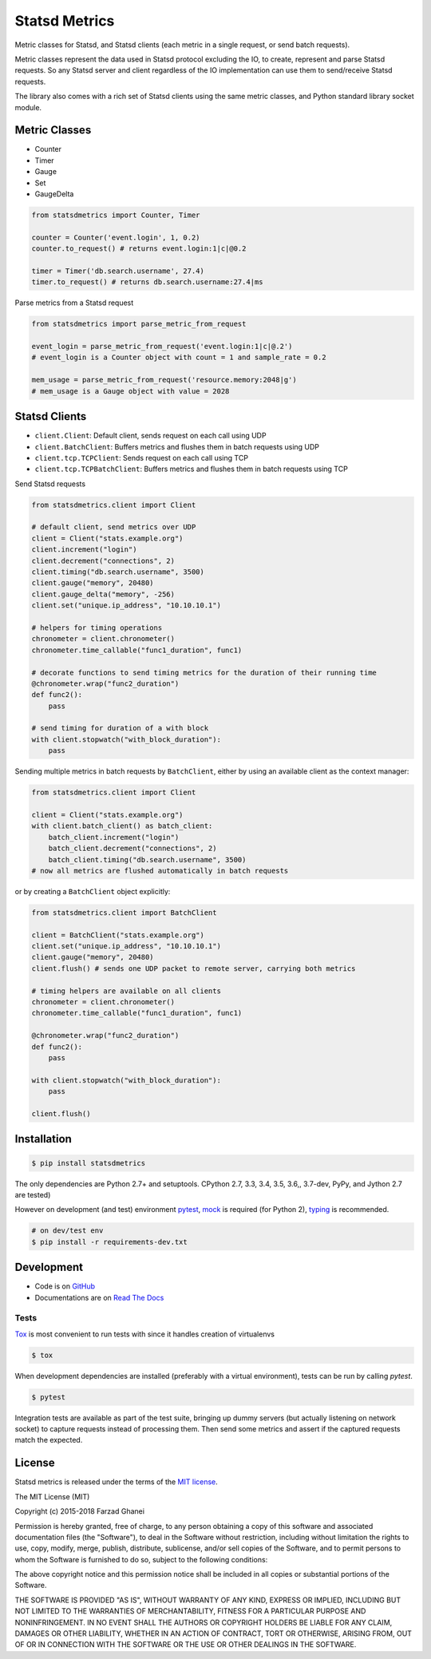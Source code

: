 **************
Statsd Metrics
**************

.. image:: https://travis-ci.org/farzadghanei/statsd-metrics.svg?branch=master
    :target: https://travis-ci.org/farzadghanei/statsd-metrics

.. image:: https://ci.appveyor.com/api/projects/status/bekwcg8n1xe0w0n9/branch/master?svg=true
    :target: https://ci.appveyor.com/project/farzadghanei/statsd-metrics?branch=master

Metric classes for Statsd, and Statsd clients (each metric in a single request, or send batch requests).

Metric classes represent the data used in Statsd protocol excluding the IO, to create,
represent and parse Statsd requests. So any Statsd server and client regardless of the
IO implementation can use them to send/receive Statsd requests.

The library also comes with a rich set of Statsd clients using the same metric classes, and
Python standard library socket module.


Metric Classes
--------------

* Counter
* Timer
* Gauge
* Set
* GaugeDelta

.. code-block:: python

    from statsdmetrics import Counter, Timer

    counter = Counter('event.login', 1, 0.2)
    counter.to_request() # returns event.login:1|c|@0.2

    timer = Timer('db.search.username', 27.4)
    timer.to_request() # returns db.search.username:27.4|ms

Parse metrics from a Statsd request

.. code-block:: python

    from statsdmetrics import parse_metric_from_request

    event_login = parse_metric_from_request('event.login:1|c|@.2')
    # event_login is a Counter object with count = 1 and sample_rate = 0.2

    mem_usage = parse_metric_from_request('resource.memory:2048|g')
    # mem_usage is a Gauge object with value = 2028

Statsd Clients
--------------
* ``client.Client``: Default client, sends request on each call using UDP
* ``client.BatchClient``: Buffers metrics and flushes them in batch requests using UDP
* ``client.tcp.TCPClient``: Sends request on each call using TCP
* ``client.tcp.TCPBatchClient``: Buffers metrics and flushes them in batch requests using TCP

Send Statsd requests

.. code-block:: python

    from statsdmetrics.client import Client

    # default client, send metrics over UDP
    client = Client("stats.example.org")
    client.increment("login")
    client.decrement("connections", 2)
    client.timing("db.search.username", 3500)
    client.gauge("memory", 20480)
    client.gauge_delta("memory", -256)
    client.set("unique.ip_address", "10.10.10.1")

    # helpers for timing operations
    chronometer = client.chronometer()
    chronometer.time_callable("func1_duration", func1)

    # decorate functions to send timing metrics for the duration of their running time
    @chronometer.wrap("func2_duration")
    def func2():
        pass

    # send timing for duration of a with block
    with client.stopwatch("with_block_duration"):
        pass



Sending multiple metrics in batch requests by ``BatchClient``, either
by using an available client as the context manager:


.. code-block:: python

    from statsdmetrics.client import Client

    client = Client("stats.example.org")
    with client.batch_client() as batch_client:
        batch_client.increment("login")
        batch_client.decrement("connections", 2)
        batch_client.timing("db.search.username", 3500)
    # now all metrics are flushed automatically in batch requests


or by creating a ``BatchClient`` object explicitly:


.. code-block:: python

    from statsdmetrics.client import BatchClient

    client = BatchClient("stats.example.org")
    client.set("unique.ip_address", "10.10.10.1")
    client.gauge("memory", 20480)
    client.flush() # sends one UDP packet to remote server, carrying both metrics

    # timing helpers are available on all clients
    chronometer = client.chronometer()
    chronometer.time_callable("func1_duration", func1)

    @chronometer.wrap("func2_duration")
    def func2():
        pass

    with client.stopwatch("with_block_duration"):
        pass

    client.flush()


Installation
------------

.. code-block:: bash

    $ pip install statsdmetrics


The only dependencies are Python 2.7+ and setuptools.
CPython 2.7, 3.3, 3.4, 3.5, 3.6,, 3.7-dev, PyPy, and Jython 2.7 are tested)

However on development (and test) environment
`pytest <https://pypi.org/project/pytest/>`_, `mock <https://pypi.org/project/mock>`_ is required (for Python 2),
`typing <https://pypi.org/project/typing>`_ is recommended.

.. code-block:: bash

    # on dev/test env
    $ pip install -r requirements-dev.txt


Development
-----------

* Code is on `GitHub <https://github.com/farzadghanei/statsd-metrics>`_
* Documentations are on `Read The Docs <https://statsd-metrics.readthedocs.org>`_

Tests
^^^^^

`Tox <https://pypi.org/project/tox/>`_ is most convenient to run tests with since it handles creation of virtualenvs

.. code-block:: bash

    $ tox

When development dependencies are installed (preferably with a virtual environment),
tests can be run by calling `pytest`.

.. code-block:: bash

    $ pytest

Integration tests are available as part of the test suite, bringing up dummy servers (but actually listening on
network socket) to capture requests instead of processing them. Then send some metrics and
assert if the captured requests match the expected.

License
-------

Statsd metrics is released under the terms of the
`MIT license <http://opensource.org/licenses/MIT>`_.

The MIT License (MIT)

Copyright (c) 2015-2018 Farzad Ghanei

Permission is hereby granted, free of charge, to any person obtaining a copy
of this software and associated documentation files (the "Software"), to deal
in the Software without restriction, including without limitation the rights
to use, copy, modify, merge, publish, distribute, sublicense, and/or sell
copies of the Software, and to permit persons to whom the Software is
furnished to do so, subject to the following conditions:

The above copyright notice and this permission notice shall be included in all
copies or substantial portions of the Software.

THE SOFTWARE IS PROVIDED "AS IS", WITHOUT WARRANTY OF ANY KIND, EXPRESS OR
IMPLIED, INCLUDING BUT NOT LIMITED TO THE WARRANTIES OF MERCHANTABILITY,
FITNESS FOR A PARTICULAR PURPOSE AND NONINFRINGEMENT. IN NO EVENT SHALL THE
AUTHORS OR COPYRIGHT HOLDERS BE LIABLE FOR ANY CLAIM, DAMAGES OR OTHER
LIABILITY, WHETHER IN AN ACTION OF CONTRACT, TORT OR OTHERWISE, ARISING FROM,
OUT OF OR IN CONNECTION WITH THE SOFTWARE OR THE USE OR OTHER DEALINGS IN THE
SOFTWARE.
